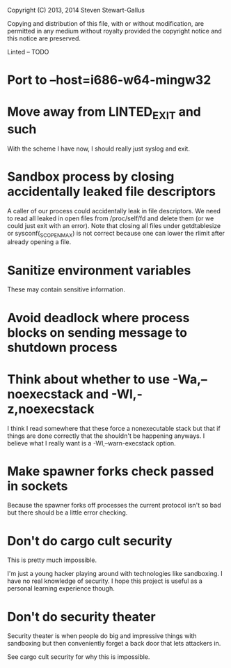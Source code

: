 Copyright (C) 2013, 2014 Steven Stewart-Gallus

Copying and distribution of this file, with or without modification,
are permitted in any medium without royalty provided the copyright
notice and this notice are preserved.

Linted -- TODO

* Port to --host=i686-w64-mingw32
* Move away from LINTED_EXIT and such
With the scheme I have now, I should really just syslog and exit.
* Sandbox process by closing accidentally leaked file descriptors
A caller of our process could accidentally leak in file
descriptors. We need to read all leaked in open files from
/proc/self/fd and delete them (or we could just exit with an
error). Note that closing all files under getdtablesize or
sysconf(_SC_OPEN_MAX) is not correct because one can lower the rlimit
after already opening a file.
* Sanitize environment variables
These may contain sensitive information.
* Avoid deadlock where process blocks on sending message to shutdown process
* Think about whether to use -Wa,--noexecstack and -Wl,-z,noexecstack
I think I read somewhere that these force a nonexecutable stack but
that if things are done correctly that the shouldn't be happening
anyways. I believe what I really want is a -Wl,--warn-execstack
option.
* Make spawner forks check passed in sockets
Because the spawner forks off processes the current protocol isn't so
bad but there should be a little error checking.
* Don't do cargo cult security
This is pretty much impossible.

I'm just a young hacker playing around with technologies like
sandboxing. I have no real knowledge of security. I hope this project
is useful as a personal learning experience though.
* Don't do security theater
Security theater is when people do big and impressive things with
sandboxing but then conveniently forget a back door that lets
attackers in.

See cargo cult security for why this is impossible.
